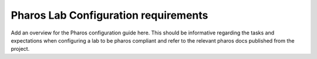 Pharos Lab Configuration requirements
=====================================

Add an overview for the Pharos configuration guide here.  This should be informative regarding the tasks
and expectations when configuring a lab to be pharos compliant and refer to the relevant pharos docs published from the project.
